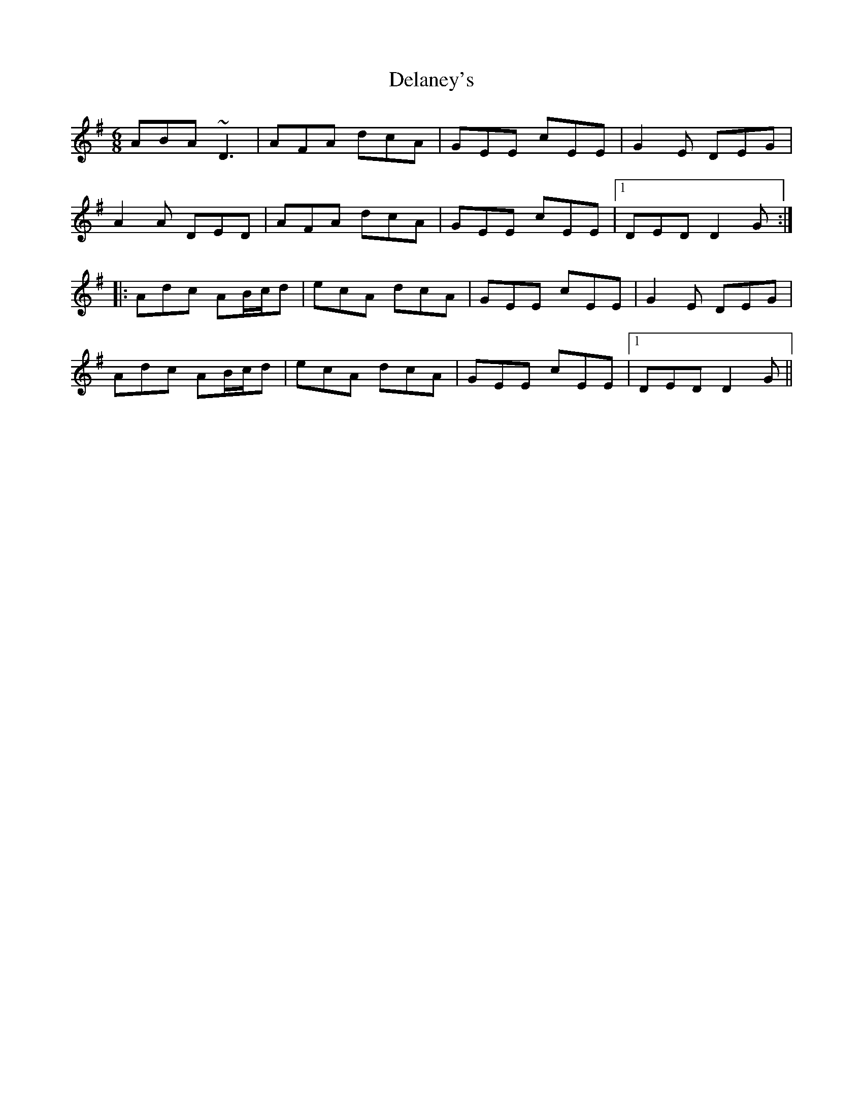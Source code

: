 X: 9741
T: Delaney's
R: jig
M: 6/8
K: Dmixolydian
ABA ~D3|AFA dcA|GEE cEE|G2E DEG|
A2A DED|AFA dcA|GEE cEE|1 DED D2G:|
|:Adc AB/c/d|ecA dcA|GEE cEE|G2E DEG|
Adc AB/c/d|ecA dcA|GEE cEE|1 DED D2G||

